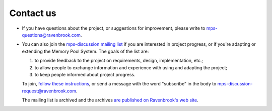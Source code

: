 .. _contact:

Contact us
==========

* If you have questions about the project, or suggestions for
  improvement, please write to `mps-questions@ravenbrook.com
  <mailto:mps-questions@ravenbrook.com>`_.

* You can also join the `mps-discussion mailing list
  <http://mailman.ravenbrook.com/mailman/listinfo/mps-discussion>`_ if
  you are interested in project progress, or if you're adapting or
  extending the Memory Pool System. The goals of the list are:

  1. to provide feedback to the project on requirements, design,
     implementation, etc.;

  2. to allow people to exchange information and experience with using
     and adapting the project;

  3. to keep people informed about project progress.

  To join, `follow these instructions
  <http://mailman.ravenbrook.com/mailman/listinfo/mps-discussion>`_,
  or send a message with the word "subscribe" in the body to
  `mps-discussion-request@ravenbrook.com
  <mailto:mps-discussion-request@ravenbrook.com>`_.

  The mailing list is archived and the archives `are published on
  Ravenbrook's web site
  <http://mailman.ravenbrook.com/pipermail/mps-discussion/>`_.
